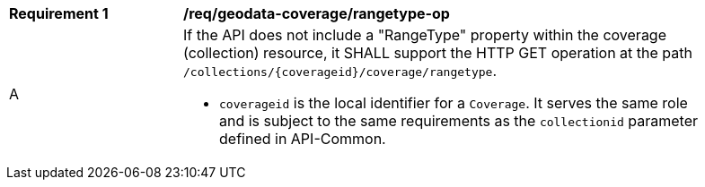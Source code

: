 [[req_geodata_coverage-rangetype-op]]
[width="90%",cols="2,6a"]
|===
^|*Requirement {counter:req-id}* |*/req/geodata-coverage/rangetype-op*
^|A |If the API does not include a "RangeType" property within the coverage (collection) resource, it SHALL support the HTTP GET operation at the path `/collections/{coverageid}/coverage/rangetype`.

* `coverageid` is the local identifier for a `Coverage`. It serves the same role and is subject to the same requirements as the `collectionid` parameter defined in API-Common.
|===
